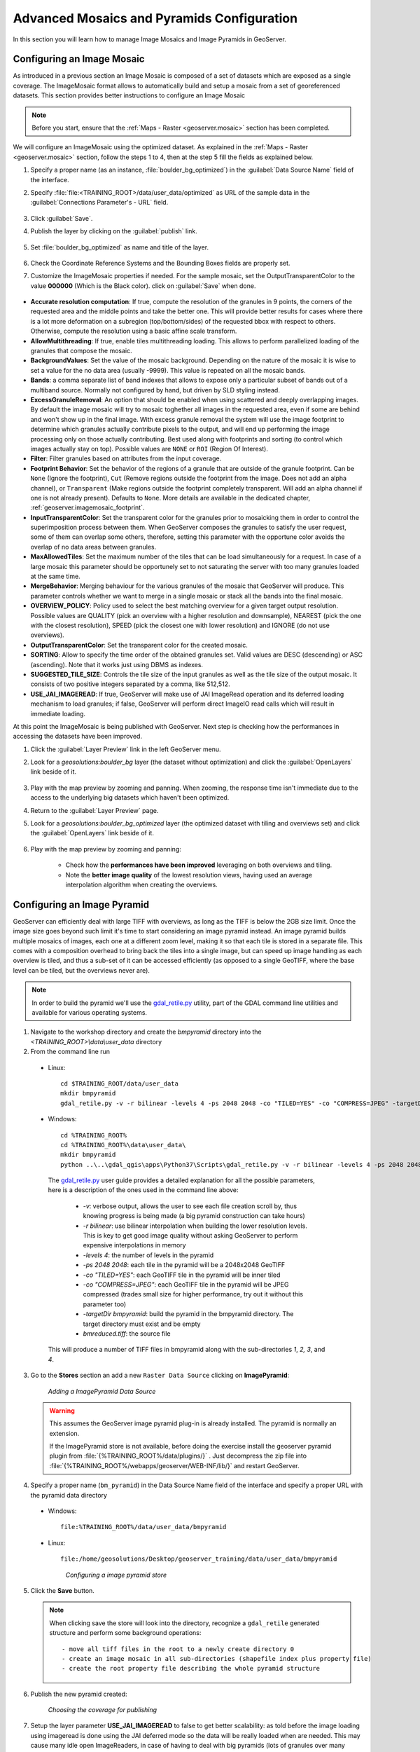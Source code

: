 .. module:: geoserver.mosaic_pyramid

.. _geoserver.mosaic_pyramid:

Advanced Mosaics and Pyramids Configuration
-------------------------------------------

In this section you will learn how to manage Image Mosaics and Image Pyramids in GeoServer.

Configuring an Image Mosaic
^^^^^^^^^^^^^^^^^^^^^^^^^^^

As introduced in a previous section an Image Mosaic is composed of a set of datasets which are exposed as a single coverage. The ImageMosaic format allows to automatically build and setup a mosaic from a set of georeferenced datasets.
This section provides better instructions to configure an Image Mosaic

.. note:: Before you start, ensure that the :ref:`Maps - Raster <geoserver.mosaic>` section has been completed.

We will configure an ImageMosaic using the optimized dataset. As explained in the :ref:`Maps - Raster <geoserver.mosaic>` section, follow the steps 1 to 4, then at the step 5 fill the fields as explained below.

#. Specify a proper name (as an instance, :file:`boulder_bg_optimized`) in the :guilabel:`Data Source Name` field of the interface. 
#. Specify :file:`file:<TRAINING_ROOT>/data/user_data/optimized` as URL of the sample data in the :guilabel:`Connections Parameter's - URL` field. 

   .. figure:: img/mosaic_addraster.jpg

#. Click :guilabel:`Save`. 

#. Publish the layer by clicking on the :guilabel:`publish` link. 

   .. figure:: img/mosaic_publish.jpg
   
#. Set :file:`boulder_bg_optimized` as name and title of the layer. 

   .. figure:: img/mosaic_setname.jpg

#. Check the Coordinate Reference Systems and the Bounding Boxes fields are properly set.

#. Customize the ImageMosaic properties if needed. For the sample mosaic, set the OutputTransparentColor to the value **000000** (Which is the Black color). click on :guilabel:`Save` when done. 

   .. figure:: ../adding_data/img/raster5.png

* **Accurate resolution computation**: If true, compute the resolution of the granules in 9 points, the corners of the requested area and the middle points and take the better one. This will provide better results for cases where there is a lot more deformation on a subregion (top/bottom/sides) of the requested bbox with respect to others. Otherwise, compute the resolution using a basic affine scale transform.
* **AllowMultithreading**: If true, enable tiles multithreading loading. This allows to perform parallelized loading of the granules that compose the mosaic.
* **BackgroundValues**: Set the value of the mosaic background. Depending on the nature of the mosaic it is wise to set a value for the no data area (usually -9999). This value is repeated on all the mosaic bands.
* **Bands**: a comma separate list of band indexes that allows to expose only a particular subset of bands out of a multiband source. Normally not configured by hand, but driven by SLD styling instead.
* **ExcessGranuleRemoval**: An option that should be enabled when using scattered and deeply overlapping images. By default the image mosaic will try to mosaic toghether all images in the requested area, even if some are behind and won't show up in the final image. With excess granule removal the system will use the image footprint to determine which granules actually contribute pixels to the output, and will end up performing the image processing only on those actually contributing. Best used along with footprints and sorting (to control which images actually stay on top). Possible values are ``NONE`` or ``ROI`` (Region Of Interest).
* **Filter**: Filter granules based on attributes from the input coverage.
* **Footprint Behavior**: Set the behavior of the regions of a granule that are outside of the granule footprint. Can be ``None`` (Ignore the footprint), ``Cut`` (Remove regions outside the footprint from the image. Does not add an alpha channel), or ``Transparent`` (Make regions outside the footprint completely transparent. Will add an alpha channel if one is not already present). Defaults to ``None``. More details are available in the dedicated chapter, :ref:`geoserver.imagemosaic_footprint`.
* **InputTransparentColor**: Set the transparent color for the granules prior to mosaicking them in order to control the superimposition process between them. When GeoServer composes the granules to satisfy the user request, some of them can overlap some others, therefore, setting this parameter with the opportune color avoids the overlap of no data areas between granules. 
* **MaxAllowedTiles**: Set the maximum number of the tiles that can be load simultaneously for a request. In case of a large mosaic this parameter should be opportunely set to not saturating the server with too many granules loaded at the same time.
* **MergeBehavior**: Merging behaviour for the various granules of the mosaic that GeoServer will produce. This parameter controls whether we want to merge in a single mosaic or stack all the bands into the final mosaic. 
* **OVERVIEW_POLICY**: Policy used to select the best matching overview for a given target output resolution. Possible values are QUALITY (pick an overview with a higher resolution and downsample), NEAREST (pick the one with the closest resolution), SPEED (pick the closest one with lower resolution) and IGNORE (do not use overviews).
* **OutputTransparentColor**: Set the transparent color for the created mosaic.
* **SORTING**: Allow to specify the time order of the obtained granules set. Valid values are DESC (descending) or ASC (ascending). Note that it works just using DBMS as indexes. 
* **SUGGESTED_TILE_SIZE**: Controls the tile size of the input granules as well as the tile size of the output mosaic. It consists of two positive integers separated by a comma, like 512,512.
* **USE_JAI_IMAGEREAD**: If true, GeoServer will make use of JAI ImageRead operation and its deferred loading mechanism to load granules; if false, GeoServer will perform direct ImageIO read calls which will result in immediate loading.

At this point the ImageMosaic is being published with GeoServer. Next step is checking how the performances in accessing the datasets have been improved.

#. Click the :guilabel:`Layer Preview` link in the left GeoServer menu. 

#. Look for a *geosolutions:boulder_bg* layer (the dataset without optimization) and click the :guilabel:`OpenLayers` link beside of it. 

   .. figure:: img/mosaic_pratopreview.jpg

#. Play with the map preview by zooming and panning. When zooming, the response time isn't immediate due to the access to the underlying big datasets which haven't been optimized.
 
#. Return to the :guilabel:`Layer Preview` page. 

#. Look for a *geosolutions:boulder_bg_optimized* layer (the optimized dataset with tiling and overviews set) and click the :guilabel:`OpenLayers` link beside of it. 

   .. figure:: img/mosaic_retiledpreview.jpg

#. Play with the map preview by zooming and panning: 

	* Check how the **performances have been improved** leveraging on both overviews and tiling. 
	
	* Note the **better image quality** of the lowest resolution views, having used an average interpolation algorithm when creating the overviews.


Configuring an Image Pyramid
^^^^^^^^^^^^^^^^^^^^^^^^^^^^

GeoServer can efficiently deal with large TIFF with overviews, as long as the TIFF is below the 2GB size limit. Once the image size goes beyond such limit it's time to start considering an image pyramid instead. An image pyramid builds multiple mosaics of images, each one at a different zoom level, making it so that each tile is stored in a separate file. This comes with a composition overhead to bring back the tiles into a single image, but can speed up image handling as each overview is tiled, and thus a sub-set of it can be accessed efficiently (as opposed to a single GeoTIFF, where the base level can be tiled, but the overviews never are).

.. note::

   In order to build the pyramid we'll use the `gdal_retile.py <http://www.gdal.org/gdal_retile.html>`_ utility, part of the GDAL command line utilities and available for various operating systems.
   
1. Navigate to the workshop directory and create the `bmpyramid` directory into the `<TRAINING_ROOT>\\data\\user_data` directory

2. From the command line run

  * Linux::

      cd $TRAINING_ROOT/data/user_data
      mkdir bmpyramid
      gdal_retile.py -v -r bilinear -levels 4 -ps 2048 2048 -co "TILED=YES" -co "COMPRESS=JPEG" -targetDir bmpyramid bmreduced.tiff
      
  * Windows::
  
      cd %TRAINING_ROOT%
      cd %TRAINING_ROOT%\data\user_data\
      mkdir bmpyramid
      python ..\..\gdal_qgis\apps\Python37\Scripts\gdal_retile.py -v -r bilinear -levels 4 -ps 2048 2048 -co "TILED=YES" -co "COMPRESS=JPEG" -targetDir bmpyramid bmreduced.tiff


   The `gdal_retile.py  <http://www.gdal.org/gdal_retile.html>`_ user guide provides a detailed explanation for all the possible parameters, here is a description of the ones used in the command line above:
   
     * `-v`: verbose output, allows the user to see each file creation scroll by, thus knowing progress is being made (a big pyramid construction can take hours)
     * `-r bilinear`: use bilinear interpolation when building the lower resolution levels. This is key to get good image quality without asking GeoServer to perform expensive interpolations in memory
     * `-levels 4`: the number of levels in the pyramid
     * `-ps 2048 2048`: each tile in the pyramid will be a 2048x2048 GeoTIFF
     * `-co "TILED=YES"`: each GeoTIFF tile in the pyramid will be inner tiled
     * `-co "COMPRESS=JPEG"`: each GeoTIFF tile in the pyramid will be JPEG compressed (trades small size for higher performance, try out it without this parameter too)
     * `-targetDir bmpyramid`: build the pyramid in the bmpyramid directory. The target directory must exist and be empty
     * `bmreduced.tiff`: the source file
  
   This will produce a number of TIFF files in bmpyramid along with the sub-directories `1`, `2,` `3`, and `4`.

3. Go to the **Stores** section an add a new ``Raster Data Source`` clicking on **ImagePyramid**:

   .. figure:: 
      img/pyramid1.png

      *Adding a ImagePyramid Data Source*

   .. warning::
    
		  This assumes the GeoServer image pyramid plug-in is already installed. The pyramid is normally an extension.
	  
		  If the ImagePyramid store is not available, before doing the exercise install the geoserver pyramid plugin from :file:`{%TRAINING_ROOT%/data/plugins/}` . Just decompress the zip file into :file:`{%TRAINING_ROOT%/webapps/geoserver/WEB-INF/lib/}` and restart GeoServer.

4. Specify a proper name (``bm_pyramid``) in the Data Source Name field of the interface and specify a proper URL with the pyramid data directory 

  * Windows::

      file:%TRAINING_ROOT%/data/user_data/bmpyramid

  * Linux::

      file:/home/geosolutions/Desktop/geoserver_training/data/user_data/bmpyramid

   .. figure:: 
      img/pyramid2.png

      *Configuring a image pyramid store*

5. Click the **Save** button.

   .. note:: 
    
      When clicking save the store will look into the directory, recognize a ``gdal_retile`` generated structure and perform some background operations::
      	
      		- move all tiff files in the root to a newly create directory 0
                - create an image mosaic in all sub-directories (shapefile index plus property file)
                - create the root property file describing the whole pyramid structure

6. Publish the new pyramid created:

   .. figure:: 
      img/pyramid3.png

      *Choosing the coverage for publishing*

7. Setup the layer parameter **USE_JAI_IMAGEREAD** to false to get better scalability: as told before the image loading using imageread is done using the JAI deferred mode so the data will be really loaded when are needed. This may cause many idle open ImageReaders, in case of having to deal with big pyramids (lots of granules over many levels) and it could cause performances issues.

   .. figure:: 
      img/pyramid4.png

      *Tuning the pyramid parameters*

8. Click **Submit** button and go to the GeoServer **Map Preview** to see the pyramid:

   .. figure:: 
      img/pyramid5.png

      *Previewing the pyramid*
